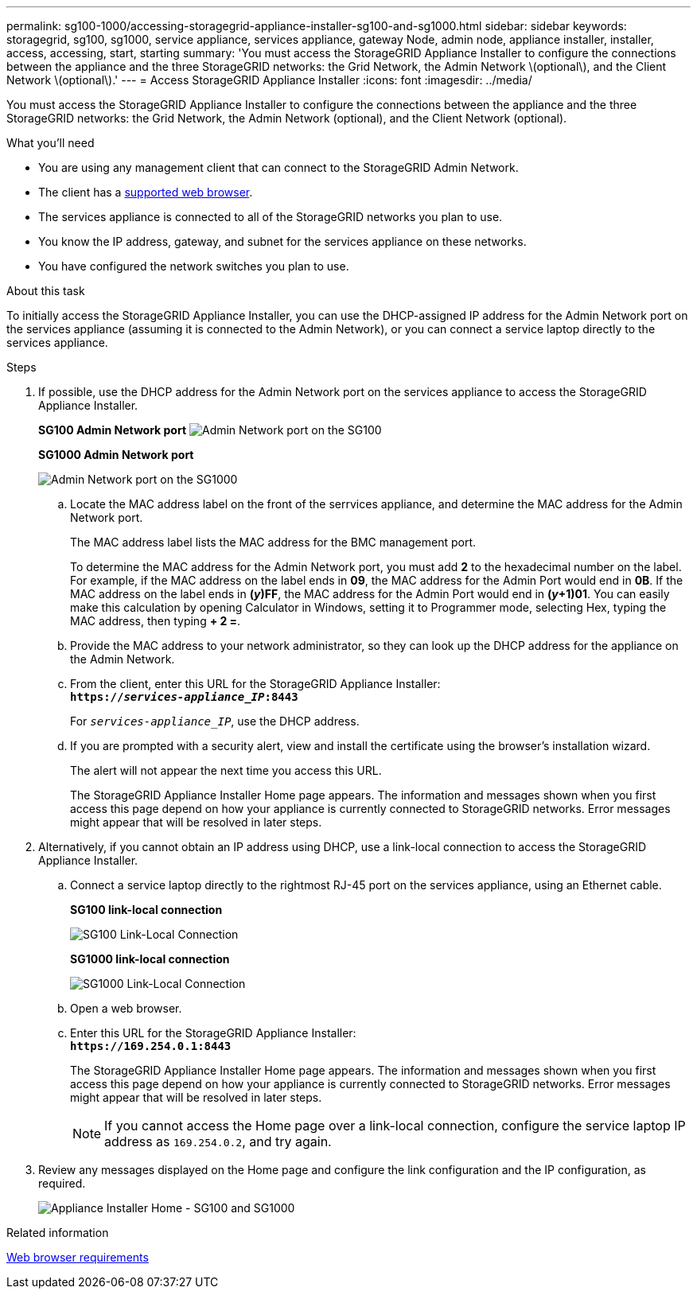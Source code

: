 ---
permalink: sg100-1000/accessing-storagegrid-appliance-installer-sg100-and-sg1000.html
sidebar: sidebar
keywords: storagegrid, sg100, sg1000, service appliance, services appliance, gateway Node, admin node, appliance installer, installer, access, accessing, start, starting
summary: 'You must access the StorageGRID Appliance Installer to configure the connections between the appliance and the three StorageGRID networks: the Grid Network, the Admin Network \(optional\), and the Client Network \(optional\).'
---
= Access StorageGRID Appliance Installer
:icons: font
:imagesdir: ../media/

[.lead]
You must access the StorageGRID Appliance Installer to configure the connections between the appliance and the three StorageGRID networks: the Grid Network, the Admin Network (optional), and the Client Network (optional).

.What you'll need

* You are using any management client that can connect to the StorageGRID Admin Network.
* The client has a xref:../admin/web-browser-requirements.adoc[supported web browser].
* The services appliance is connected to all of the StorageGRID networks you plan to use.
* You know the IP address, gateway, and subnet for the services appliance on these networks.
* You have configured the network switches you plan to use.

.About this task

To initially access the StorageGRID Appliance Installer, you can use the DHCP-assigned IP address for the Admin Network port on the services appliance (assuming it is connected to the Admin Network), or you can connect a service laptop directly to the services appliance.

.Steps

. If possible, use the DHCP address for the Admin Network port on the services appliance to access the StorageGRID Appliance Installer.
+
*SG100 Admin Network port* image:../media/sg100_admin_network_port.png[Admin Network port on the SG100]
+
*SG1000 Admin Network port*
+
image::../media/sg1000_admin_network_port.png[Admin Network port on the SG1000]

 .. Locate the MAC address label on the front of the serrvices appliance, and determine the MAC address for the Admin Network port.
+
The MAC address label lists the MAC address for the BMC management port.
+
To determine the MAC address for the Admin Network port, you must add *2* to the hexadecimal number on the label. For example, if the MAC address on the label ends in *09*, the MAC address for the Admin Port would end in *0B*. If the MAC address on the label ends in *(_y_)FF*, the MAC address for the Admin Port would end in *(_y_+1)01*. You can easily make this calculation by opening Calculator in Windows, setting it to Programmer mode, selecting Hex, typing the MAC address, then typing *+ 2 =*.

 .. Provide the MAC address to your network administrator, so they can look up the DHCP address for the appliance on the Admin Network.
 .. From the client, enter this URL for the StorageGRID Appliance Installer: +
`*https://_services-appliance_IP_:8443*`
+
For `_services-appliance_IP_`, use the DHCP address.

 .. If you are prompted with a security alert, view and install the certificate using the browser's installation wizard.
+
The alert will not appear the next time you access this URL.
+
The StorageGRID Appliance Installer Home page appears. The information and messages shown when you first access this page depend on how your appliance is currently connected to StorageGRID networks. Error messages might appear that will be resolved in later steps.

. Alternatively, if you cannot obtain an IP address using DHCP, use a link-local connection to access the StorageGRID Appliance Installer.
 .. Connect a service laptop directly to the rightmost RJ-45 port on the services appliance, using an Ethernet cable.
+
*SG100 link-local connection*
+
image::../media/sg100_link_local_port.png[SG100 Link-Local Connection]
+
*SG1000 link-local connection*
+
image::../media/sg1000_link_local_port.png[SG1000 Link-Local Connection]

 .. Open a web browser.
 .. Enter this URL for the StorageGRID Appliance Installer: +
`*\https://169.254.0.1:8443*`
+
The StorageGRID Appliance Installer Home page appears. The information and messages shown when you first access this page depend on how your appliance is currently connected to StorageGRID networks. Error messages might appear that will be resolved in later steps.
+
NOTE: If you cannot access the Home page over a link-local connection, configure the service laptop IP address as `169.254.0.2`, and try again.
. Review any messages displayed on the Home page and configure the link configuration and the IP configuration, as required.
+
image::../media/appliance_installer_home_services_appliance.png[Appliance Installer Home - SG100 and SG1000]

.Related information

xref:../admin/web-browser-requirements.adoc[Web browser requirements]
